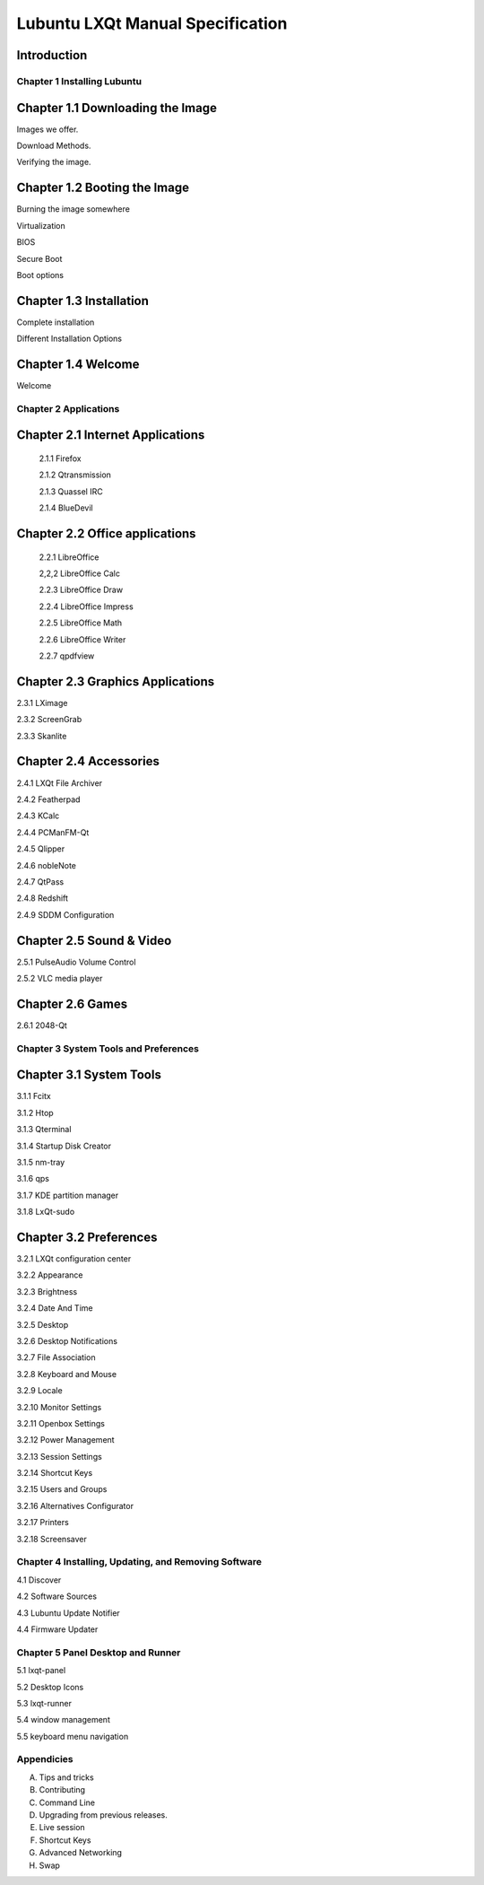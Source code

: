 =================================
Lubuntu LXQt Manual Specification
=================================

Introduction
------------

----------------------------
Chapter 1 Installing Lubuntu
----------------------------


Chapter 1.1 Downloading the Image
---------------------------------

Images we offer.

Download Methods.

Verifying the image.

Chapter 1.2 Booting the Image
-----------------------------

Burning the image somewhere

Virtualization

BIOS

Secure Boot

Boot options

Chapter 1.3 Installation
------------------------

Complete installation

Different Installation Options

Chapter 1.4 Welcome
-------------------
Welcome

----------------------
Chapter 2 Applications
----------------------

Chapter 2.1 Internet Applications
---------------------------------

 2.1.1 Firefox

 2.1.2 Qtransmission

 2.1.3 Quassel IRC

 2.1.4 BlueDevil


Chapter 2.2 Office applications
-------------------------------

 2.2.1 LibreOffice
 
 2,2,2 LibreOffice Calc

 2.2.3 LibreOffice Draw

 2.2.4 LibreOffice Impress

 2.2.5 LibreOffice Math

 2.2.6 LibreOffice Writer

 2.2.7 qpdfview

Chapter 2.3 Graphics Applications
---------------------------------

2.3.1 LXimage

2.3.2 ScreenGrab

2.3.3 Skanlite

Chapter 2.4 Accessories
-----------------------

2.4.1 LXQt File Archiver

2.4.2 Featherpad

2.4.3 KCalc

2.4.4 PCManFM-Qt

2.4.5 Qlipper

2.4.6 nobleNote

2.4.7 QtPass

2.4.8 Redshift

2.4.9 SDDM Configuration

Chapter 2.5 Sound & Video
-------------------------


2.5.1 PulseAudio Volume Control

2.5.2 VLC media player

Chapter 2.6 Games
-----------------

2.6.1 2048-Qt

--------------------------------------
Chapter 3 System Tools and Preferences
--------------------------------------

Chapter 3.1 System Tools
------------------------

3.1.1 Fcitx

3.1.2 Htop

3.1.3 Qterminal

3.1.4 Startup Disk Creator

3.1.5 nm-tray

3.1.6 qps

3.1.7 KDE partition manager

3.1.8 LxQt-sudo

Chapter 3.2 Preferences
-----------------------

3.2.1 LXQt configuration center

3.2.2 Appearance

3.2.3 Brightness

3.2.4 Date And Time

3.2.5 Desktop

3.2.6 Desktop Notifications

3.2.7 File Association

3.2.8 Keyboard and Mouse

3.2.9 Locale

3.2.10 Monitor Settings

3.2.11 Openbox Settings

3.2.12 Power Management

3.2.13 Session Settings

3.2.14 Shortcut Keys

3.2.15 Users and Groups

3.2.16 Alternatives Configurator

3.2.17 Printers

3.2.18 Screensaver

------------------------------------------------------
Chapter 4 Installing, Updating, and Removing  Software
------------------------------------------------------

4.1 Discover

4.2 Software Sources

4.3 Lubuntu Update Notifier

4.4 Firmware Updater

----------------------------------
Chapter 5 Panel Desktop and Runner
----------------------------------

5.1 lxqt-panel

5.2 Desktop Icons

5.3 lxqt-runner

5.4 window management

5.5 keyboard menu navigation

-----------
Appendicies
-----------

A. Tips and tricks

B. Contributing

C. Command Line

D. Upgrading from previous releases.

E. Live session

F. Shortcut Keys

G. Advanced Networking

H. Swap

